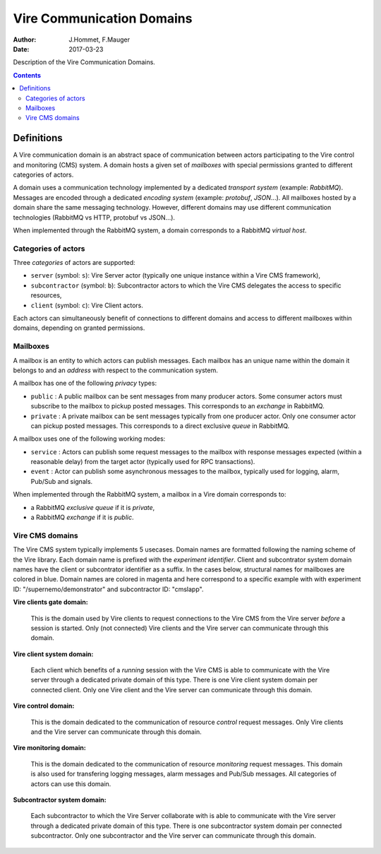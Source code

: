 ==========================
Vire Communication Domains
==========================

:Author: J.Hommet, F.Mauger
:Date: 2017-03-23

Description of the Vire Communication Domains.

.. contents::

Definitions
===========

A  Vire communication  domain is  an abstract  space of  communication
between actors participating to the  Vire control and monitoring (CMS)
system.   A domain  hosts  a  given set  of  *mailboxes* with  special
permissions granted to different categories of actors.

A domain  uses a communication  technology implemented by  a dedicated
*transport  system*  (example:   *RabbitMQ*).   Messages  are  encoded
through   a   dedicated   *encoding  system*   (example:   *protobuf*,
*JSON*...).  All mailboxes hosted by a domain share the same messaging
technology.    However,   different    domains   may   use   different
communication technologies (RabbitMQ vs HTTP, protobuf vs JSON...).

When implemented through the RabbitMQ system, a domain corresponds
to a RabbitMQ *virtual host*.


Categories of actors
--------------------

Three *categories* of actors are supported:

* ``server`` (symbol: ``s``): Vire  Server actor (typically one unique
  instance within a Vire CMS framework),
* ``subcontractor`` (symbol: ``b``): Subcontractor actors to which the
  Vire CMS delegates the access to specific resources,
* ``client`` (symbol: ``c``): Vire Client actors.

Each  actors can  simultaneously benefit  of connections  to different
domains and access to different mailboxes within domains, depending on
granted permissions.

Mailboxes
---------

A mailbox  is an  entity to  which actors  can publish  messages. Each
mailbox has  an unique  name within  the domain it  belongs to  and an
*address* with respect to the communication system.

A mailbox has one of the following *privacy* types:

* ``public`` : A  public |publicmailbox| mailbox can  be sent messages
  from many producer  actors.  Some consumer actors  must subscribe to
  the  mailbox to  pickup  posted messages.   This  corresponds to  an
  *exchange* in RabbitMQ.
* ``private``  :  A  private  |privatemailbox|  mailbox  can  be  sent
  messages typically from one producer actor.  Only one consumer actor
  can pickup posted messages.  This  corresponds to a direct exclusive
  *queue* in RabbitMQ.

.. |publicmailbox| image::  images/vire_domain_public_mailbox.png
		   :width: 72px

.. |privatemailbox| image::  images/vire_domain_private_mailbox.png
		   :width: 72px

A mailbox uses one of the following working modes:

* ``service``  :  Actors can  publish  some  request messages  to  the
  mailbox with response messages  expected (within a reasonable delay)
  from the target actor (typically used for RPC transactions).
* ``event``  : Actor  can publish  some asynchronous  messages to  the
  mailbox, typically used for logging, alarm, Pub/Sub and signals.


When  implemented through  the RabbitMQ  system, a  mailbox in  a Vire
domain corresponds to:

- a RabbitMQ *exclusive queue* if it is *private*,
- a RabbitMQ *exchange* if it is *public*.



Vire CMS domains
----------------

The Vire CMS system typically  implements 5 usecases. Domain names are
formatted  following the  naming  scheme of  the  Vire library.   Each
domain name is prefixed with  the *experiment identifier*.  Client and
subcontrator  system  domain names  have  the  client or  subcontrator
identifier  as a  suffix.  In  the cases  below, structural  names for
mailboxes are colored in blue. Domain names are colored in magenta and
here  correspond  to  a  specific example  with  with  experiment  ID:
"/supernemo/demonstrator" and subcontractor ID: "cmslapp".


**Vire clients gate domain:**

  This is  the domain used by  Vire clients to request  connections to
  the  Vire   CMS  from  the   Vire  server  *before*  a   session  is
  started. Only (not  connected) Vire clients and the  Vire server can
  communicate through this domain.

  .. image:: images/vire_domain_clients_gate_general.png
     :width: 80%
     :align: center
     :alt: The Vire clients *Gate* domain

**Vire client system domain:**

  Each client which benefits of a  *running* session with the Vire CMS
  is  able to  communicate with  the Vire  server through  a dedicated
  private domain of this type. There  is one Vire client system domain
  per connected client.  Only one Vire client and the  Vire server can
  communicate through this domain.

  .. image:: images/vire_domain_client_system.png
     :width: 80%
     :align: center
     :alt: The Vire client *System* private domain

**Vire control domain:**

  This  is  the domain  dedicated  to  the communication  of  resource
  *control* request  messages. Only Vire  clients and the  Vire server
  can communicate through this domain.

  .. image:: images/vire_domain_control.png
     :width: 80%
     :align: center
     :alt: The Vire *Control* domain

**Vire monitoring domain:**

  This  is  the domain  dedicated  to  the communication  of  resource
  *monitoring*  request  messages.  This   domain  is  also  used  for
  transfering logging  messages, alarm messages and  Pub/Sub messages.
  All categories of actors can use this domain.

  .. image:: images/vire_domain_monitoring.png
     :width: 100%
     :align: center
     :alt: The Vire *Monitoring* domain

**Subcontractor system domain:**

  Each subcontractor to which the Vire Server collaborate with is able
  to  communicate with  the Vire  server through  a dedicated  private
  domain of  this type. There  is one subcontractor system  domain per
  connected subcontractor. Only one  subcontractor and the Vire server
  can communicate through this domain.

  .. image:: images/vire_domain_subcontractor_system_pub.png
     :width: 80%
     :align: center
     :alt: The Vire Subcontractor *System* private domain

.. The end.
